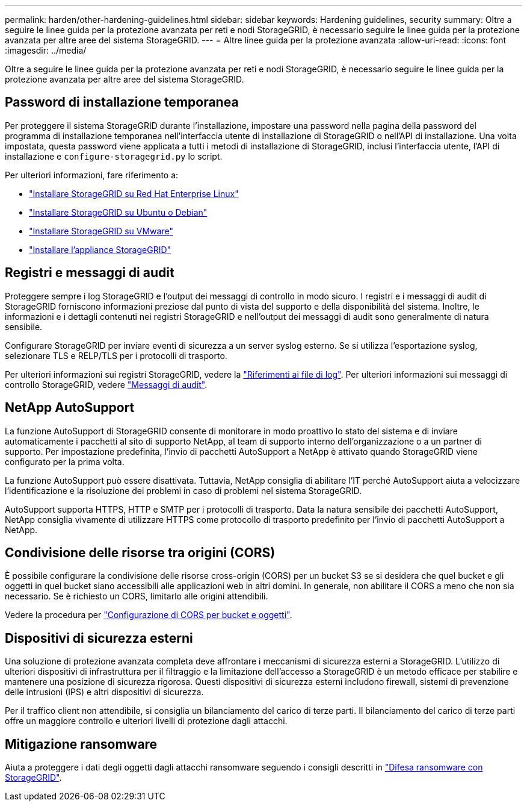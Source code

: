 ---
permalink: harden/other-hardening-guidelines.html 
sidebar: sidebar 
keywords: Hardening guidelines, security 
summary: Oltre a seguire le linee guida per la protezione avanzata per reti e nodi StorageGRID, è necessario seguire le linee guida per la protezione avanzata per altre aree del sistema StorageGRID. 
---
= Altre linee guida per la protezione avanzata
:allow-uri-read: 
:icons: font
:imagesdir: ../media/


[role="lead"]
Oltre a seguire le linee guida per la protezione avanzata per reti e nodi StorageGRID, è necessario seguire le linee guida per la protezione avanzata per altre aree del sistema StorageGRID.



== Password di installazione temporanea

Per proteggere il sistema StorageGRID durante l'installazione, impostare una password nella pagina della password del programma di installazione temporanea nell'interfaccia utente di installazione di StorageGRID o nell'API di installazione. Una volta impostata, questa password viene applicata a tutti i metodi di installazione di StorageGRID, inclusi l'interfaccia utente, l'API di installazione e `configure-storagegrid.py` lo script.

Per ulteriori informazioni, fare riferimento a:

* link:../rhel/index.html["Installare StorageGRID su Red Hat Enterprise Linux"]
* link:../ubuntu/index.html["Installare StorageGRID su Ubuntu o Debian"]
* link:../vmware/index.html["Installare StorageGRID su VMware"]
* https://docs.netapp.com/us-en/storagegrid-appliances/installconfig/index.html["Installare l'appliance StorageGRID"^]




== Registri e messaggi di audit

Proteggere sempre i log StorageGRID e l'output dei messaggi di controllo in modo sicuro. I registri e i messaggi di audit di StorageGRID forniscono informazioni preziose dal punto di vista del supporto e della disponibilità del sistema. Inoltre, le informazioni e i dettagli contenuti nei registri StorageGRID e nell'output dei messaggi di audit sono generalmente di natura sensibile.

Configurare StorageGRID per inviare eventi di sicurezza a un server syslog esterno. Se si utilizza l'esportazione syslog, selezionare TLS e RELP/TLS per i protocolli di trasporto.

Per ulteriori informazioni sui registri StorageGRID, vedere la link:../monitor/logs-files-reference.html["Riferimenti ai file di log"]. Per ulteriori informazioni sui messaggi di controllo StorageGRID, vedere link:../audit/audit-messages-main.html["Messaggi di audit"].



== NetApp AutoSupport

La funzione AutoSupport di StorageGRID consente di monitorare in modo proattivo lo stato del sistema e di inviare automaticamente i pacchetti al sito di supporto NetApp, al team di supporto interno dell'organizzazione o a un partner di supporto. Per impostazione predefinita, l'invio di pacchetti AutoSupport a NetApp è attivato quando StorageGRID viene configurato per la prima volta.

La funzione AutoSupport può essere disattivata. Tuttavia, NetApp consiglia di abilitare l'IT perché AutoSupport aiuta a velocizzare l'identificazione e la risoluzione dei problemi in caso di problemi nel sistema StorageGRID.

AutoSupport supporta HTTPS, HTTP e SMTP per i protocolli di trasporto. Data la natura sensibile dei pacchetti AutoSupport, NetApp consiglia vivamente di utilizzare HTTPS come protocollo di trasporto predefinito per l'invio di pacchetti AutoSupport a NetApp.



== Condivisione delle risorse tra origini (CORS)

È possibile configurare la condivisione delle risorse cross-origin (CORS) per un bucket S3 se si desidera che quel bucket e gli oggetti in quel bucket siano accessibili alle applicazioni web in altri domini. In generale, non abilitare il CORS a meno che non sia necessario. Se è richiesto un CORS, limitarlo alle origini attendibili.

Vedere la procedura per link:../tenant/configuring-cross-origin-resource-sharing-for-buckets-and-objects.html["Configurazione di CORS per bucket e oggetti"].



== Dispositivi di sicurezza esterni

Una soluzione di protezione avanzata completa deve affrontare i meccanismi di sicurezza esterni a StorageGRID. L'utilizzo di ulteriori dispositivi di infrastruttura per il filtraggio e la limitazione dell'accesso a StorageGRID è un metodo efficace per stabilire e mantenere una posizione di sicurezza rigorosa. Questi dispositivi di sicurezza esterni includono firewall, sistemi di prevenzione delle intrusioni (IPS) e altri dispositivi di sicurezza.

Per il traffico client non attendibile, si consiglia un bilanciamento del carico di terze parti. Il bilanciamento del carico di terze parti offre un maggiore controllo e ulteriori livelli di protezione dagli attacchi.



== Mitigazione ransomware

Aiuta a proteggere i dati degli oggetti dagli attacchi ransomware seguendo i consigli descritti in https://www.netapp.com/media/69498-tr-4921.pdf["Difesa ransomware con StorageGRID"^].
